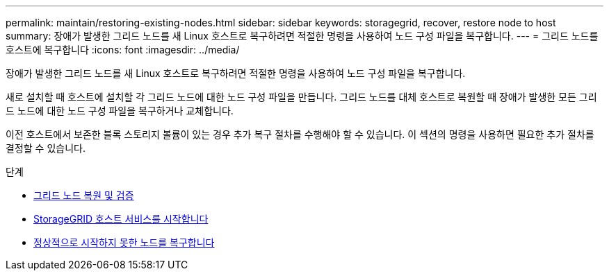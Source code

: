 ---
permalink: maintain/restoring-existing-nodes.html 
sidebar: sidebar 
keywords: storagegrid, recover, restore node to host 
summary: 장애가 발생한 그리드 노드를 새 Linux 호스트로 복구하려면 적절한 명령을 사용하여 노드 구성 파일을 복구합니다. 
---
= 그리드 노드를 호스트에 복구합니다
:icons: font
:imagesdir: ../media/


[role="lead"]
장애가 발생한 그리드 노드를 새 Linux 호스트로 복구하려면 적절한 명령을 사용하여 노드 구성 파일을 복구합니다.

새로 설치할 때 호스트에 설치할 각 그리드 노드에 대한 노드 구성 파일을 만듭니다. 그리드 노드를 대체 호스트로 복원할 때 장애가 발생한 모든 그리드 노드에 대한 노드 구성 파일을 복구하거나 교체합니다.

이전 호스트에서 보존한 블록 스토리지 볼륨이 있는 경우 추가 복구 절차를 수행해야 할 수 있습니다. 이 섹션의 명령을 사용하면 필요한 추가 절차를 결정할 수 있습니다.

.단계
* xref:restoring-and-validating-grid-nodes.adoc[그리드 노드 복원 및 검증]
* xref:starting-storagegrid-host-service.adoc[StorageGRID 호스트 서비스를 시작합니다]
* xref:recovering-nodes-that-fail-to-start-normally.adoc[정상적으로 시작하지 못한 노드를 복구합니다]

